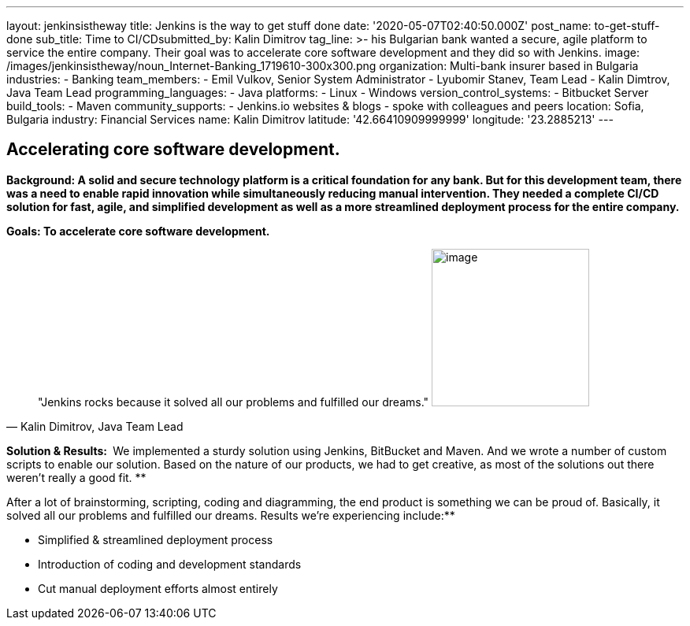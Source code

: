 ---
layout: jenkinsistheway
title: Jenkins is the way to get stuff done
date: '2020-05-07T02:40:50.000Z'
post_name: to-get-stuff-done
sub_title: Time to CI/CD​
submitted_by: Kalin Dimitrov
tag_line: >-
  his Bulgarian bank wanted a secure, agile platform to service the entire
  company. Their goal was to accelerate core software development and they did
  so with Jenkins.
image: /images/jenkinsistheway/noun_Internet-Banking_1719610-300x300.png
organization: Multi-bank insurer based in Bulgaria
industries:
  - Banking
team_members:
  - Emil Vulkov, Senior System Administrator
  - Lyubomir Stanev, Team Lead
  - Kalin Dimtrov, Java Team Lead
programming_languages:
  - Java
platforms:
  - Linux
  - Windows
version_control_systems:
  - Bitbucket Server
build_tools:
  - Maven
community_supports:
  - Jenkins.io websites & blogs
  - spoke with colleagues and peers
location: Sofia, Bulgaria
industry: Financial Services
name: Kalin Dimitrov
latitude: '42.66410909999999'
longitude: '23.2885213'
---




== Accelerating core software development.

*Background: A solid and secure technology platform is a critical foundation for any bank. But for this development team, there was a need to enable rapid innovation while simultaneously reducing manual intervention. They needed a complete CI/CD solution for fast, agile, and simplified development as well as a more streamlined deployment process for the entire company.*

*Goals: To accelerate core software development.*





[.testimonal]
[quote, "Kalin Dimitrov, Java Team Lead"]
"Jenkins rocks because it solved all our problems and fulfilled our dreams."
image:/images/jenkinsistheway/Jenkins-logo.png[image,width=200,height=200]


*Solution & Results: * We implemented a sturdy solution using Jenkins, BitBucket and Maven. And we wrote a number of custom scripts to enable our solution. Based on the nature of our products, we had to get creative, as most of the solutions out there weren't really a good fit. **

After a lot of brainstorming, scripting, coding and diagramming, the end product is something we can be proud of. Basically, it solved all our problems and fulfilled our dreams. Results we're experiencing include:**

* Simplified & streamlined deployment process 
* Introduction of coding and development standards 
* Cut manual deployment efforts almost entirely
